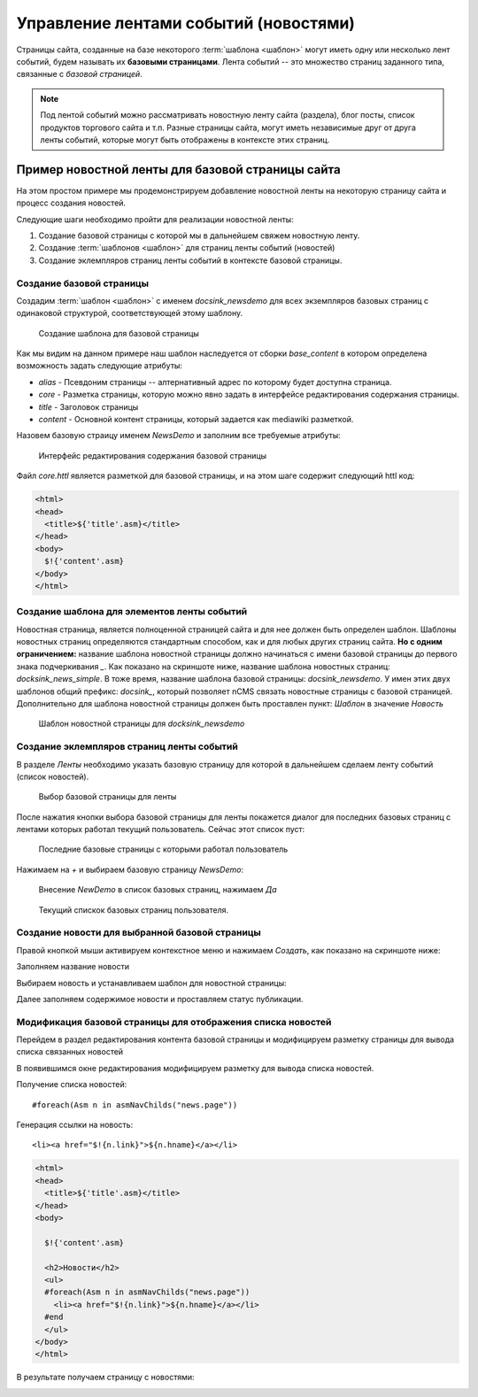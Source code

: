 .. _news:

Управление лентами событий (новостями)
======================================

Страницы сайта, созданные на базе некоторого :term:`шаблона <шаблон>`
могут иметь одну или несколько лент событий, будем называть их **базовыми страницами**.
Лента событий -- это множество страниц заданного типа, связанные с `базовой страницей`.

.. note::

    Под лентой событий можно рассматривать новостную ленту сайта (раздела),
    блог посты, список продуктов торгового сайта и т.п. Разные страницы сайта,
    могут иметь независимые друг от друга ленты событий, которые могут быть
    отображены в контексте этих страниц.


Пример новостной ленты для базовой страницы сайта
-------------------------------------------------

На этом простом примере мы продемонстрируем добавление новостной
ленты на некоторую страницу сайта и процесс создания новостей.

Следующие шаги необходимо пройти для реализации новостной ленты:

1. Создание базовой страницы с которой мы в дальнейшем свяжем новостную ленту.
2. Создание :term:`шаблонов <шаблон>` для страниц ленты событий (новостей)
3. Создание эклемпляров страниц ленты событий в контексте базовой страницы.

Создание базовой страницы
*************************

Создадим :term:`шаблон <шаблон>` с именем `docsink_newsdemo` для всех
экземпляров базовых страниц с одинаковой структурой, соответствующей этому шаблону.

.. figure:: img/img2.png

    Создание шаблона для базовой страницы

Как мы видим на данном примере наш шаблон наследуется от сборки `base_content`
в котором определена возможность задать следующие атрибуты:

* `alias` - Псевдоним страницы -- алтернативный адрес по которому будет доступна страница.
* `core` - Разметка страницы, которую можно явно задать в интерфейсе редактирования
  содержания страницы.
* `title` - Заголовок страницы
* `content` - Основной контент страницы, который задается как mediawiki разметкой.

Назовем базовую страицу именем `NewsDemo` и заполним все требуемые атрибуты:

.. figure:: img/img4.png

    Интерфейс редактирования содержания базовой страницы

Файл `core.httl` является разметкой для базовой страницы, и на этом шаге
содержит следующий httl код:

.. code-block:: html

    <html>
    <head>
      <title>${'title'.asm}</title>
    </head>
    <body>
      $!{'content'.asm}
    </body>
    </html>

Создание шаблона для элементов ленты событий
********************************************

Новостная страница, является полноценной страницей сайта и
для нее должен быть определен шаблон. Шаблоны новостных страниц
определяются стандартным способом, как и для любых других страниц сайта.
**Но с одним ограничением:** название шаблона новостной страницы должно
начинаться с имени базовой страницы до первого знака подчеркивания `\_`.
Как показано на скриншоте ниже, название шаблона новостных страниц: `docksink_news_simple`.
В тоже время, название шаблона  базовой страницы: `docsink_newsdemo`.
У имен этих двух шаблонов общий префикс: `docsink_`, который позволяет
nCMS связать новостные страницы с базовой страницей. Дополнительно
для шаблона новостной страницы должен быть проставлен пункт: `Шаблон`
в значение `Новость`

.. figure:: img/img3.png

    Шаблон новостной страницы для `docksink_newsdemo`


Создание эклемпляров страниц ленты событий
******************************************

В разделе `Ленты` необходимо указать базовую страницу
для которой в дальнейшем сделаем ленту событий (список новостей).

.. figure:: img/img5.png

    Выбор базовой страницы для ленты

После нажатия кнопки выбора базовой страницы для ленты покажется
диалог для последних базовых страниц с лентами которых работал
текущий пользователь. Сейчас этот список пуст:

.. figure:: img/img6.png

 Последние базовые страницы с которыми работал пользователь


Нажимаем на `+` и выбираем базовую страницу `NewsDemo`:

.. figure:: img/img7.png

    Внесение `NewDemo` в список базовых страниц, нажимаем `Да`

.. figure:: img/img8.png

    Текущий спискок базовых страниц пользователя.

Создание новости для выбранной базовой страницы
***********************************************

Правой кнопкой мыши активируем контекстное меню и нажимаем `Создать`, как показано на
скриншоте ниже:

.. image:: img/img9.png


Заполняем название новости

.. image:: img/img10.png


Выбираем новость и устанавливаем шаблон для новостной страницы:

.. image:: img/img11.png

.. image:: img/img12.png

Далее заполняем содержимое новости и проставляем статус публикации.

.. image:: img/img13.png


Модификация базовой страницы для отображения списка новостей
************************************************************

Перейдем в раздел редактирования контента базовой страницы
и модифицируем разметку страницы для вывода списка связанных новостей

.. image:: img/img15.png

В появившимся окне редактирования модифицируем
разметку для вывода списка новостей.

Получение списка новостей::

    #foreach(Asm n in asmNavChilds("news.page"))

Генерация ссылки на новость::

    <li><a href="$!{n.link}">${n.hname}</a></li>

.. code-block:: html

    <html>
    <head>
      <title>${'title'.asm}</title>
    </head>
    <body>

      $!{'content'.asm}

      <h2>Новости</h2>
      <ul>
      #foreach(Asm n in asmNavChilds("news.page"))
        <li><a href="$!{n.link}">${n.hname}</a></li>
      #end
      </ul>
    </body>
    </html>

В результате получаем страницу с новостями:

.. image:: img/img16.png











